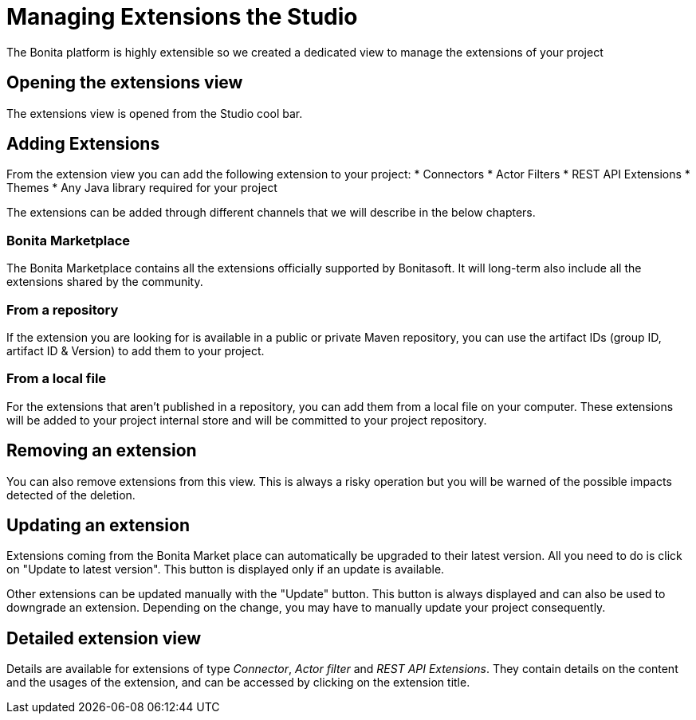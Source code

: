 = Managing Extensions the Studio
The Bonita platform is highly extensible so we created a dedicated view to manage the extensions of your project

== Opening the extensions view
The extensions view is opened from the Studio cool bar.

== Adding Extensions
From the extension view you can add the following extension to your project:
* Connectors
* Actor Filters
* REST API Extensions
* Themes
* Any Java library required for your project

The extensions can be added through different channels that we will describe in the below chapters.

=== Bonita Marketplace
The Bonita Marketplace contains all the extensions officially supported by Bonitasoft. It will long-term also include all the extensions shared by the community.

=== From a repository
If the extension you are looking for is available in a public or private Maven repository, you can use the artifact IDs (group ID, artifact ID & Version) to add them to your project.

=== From a local file
For the extensions that aren't published in a repository, you can add them from a local file on your computer. These extensions will be added to your project internal store and will be committed to your project repository.

== Removing an extension
You can also remove extensions from this view. This is always a risky operation but you will be warned of the possible impacts detected of the deletion.

== Updating an extension
Extensions coming from the Bonita Market place can automatically be upgraded to their latest version. All you need to do is click on "Update to latest version". This button is displayed only if an update is available.

Other extensions can be updated manually with the "Update" button. This button is always displayed and can also be used to downgrade an extension. Depending on the change, you may have to manually update your project consequently.

== Detailed extension view
Details are available for extensions of type _Connector_, _Actor filter_ and _REST API Extensions_. They contain details on the content and the usages of the extension, and can be accessed by clicking on the extension title. 
